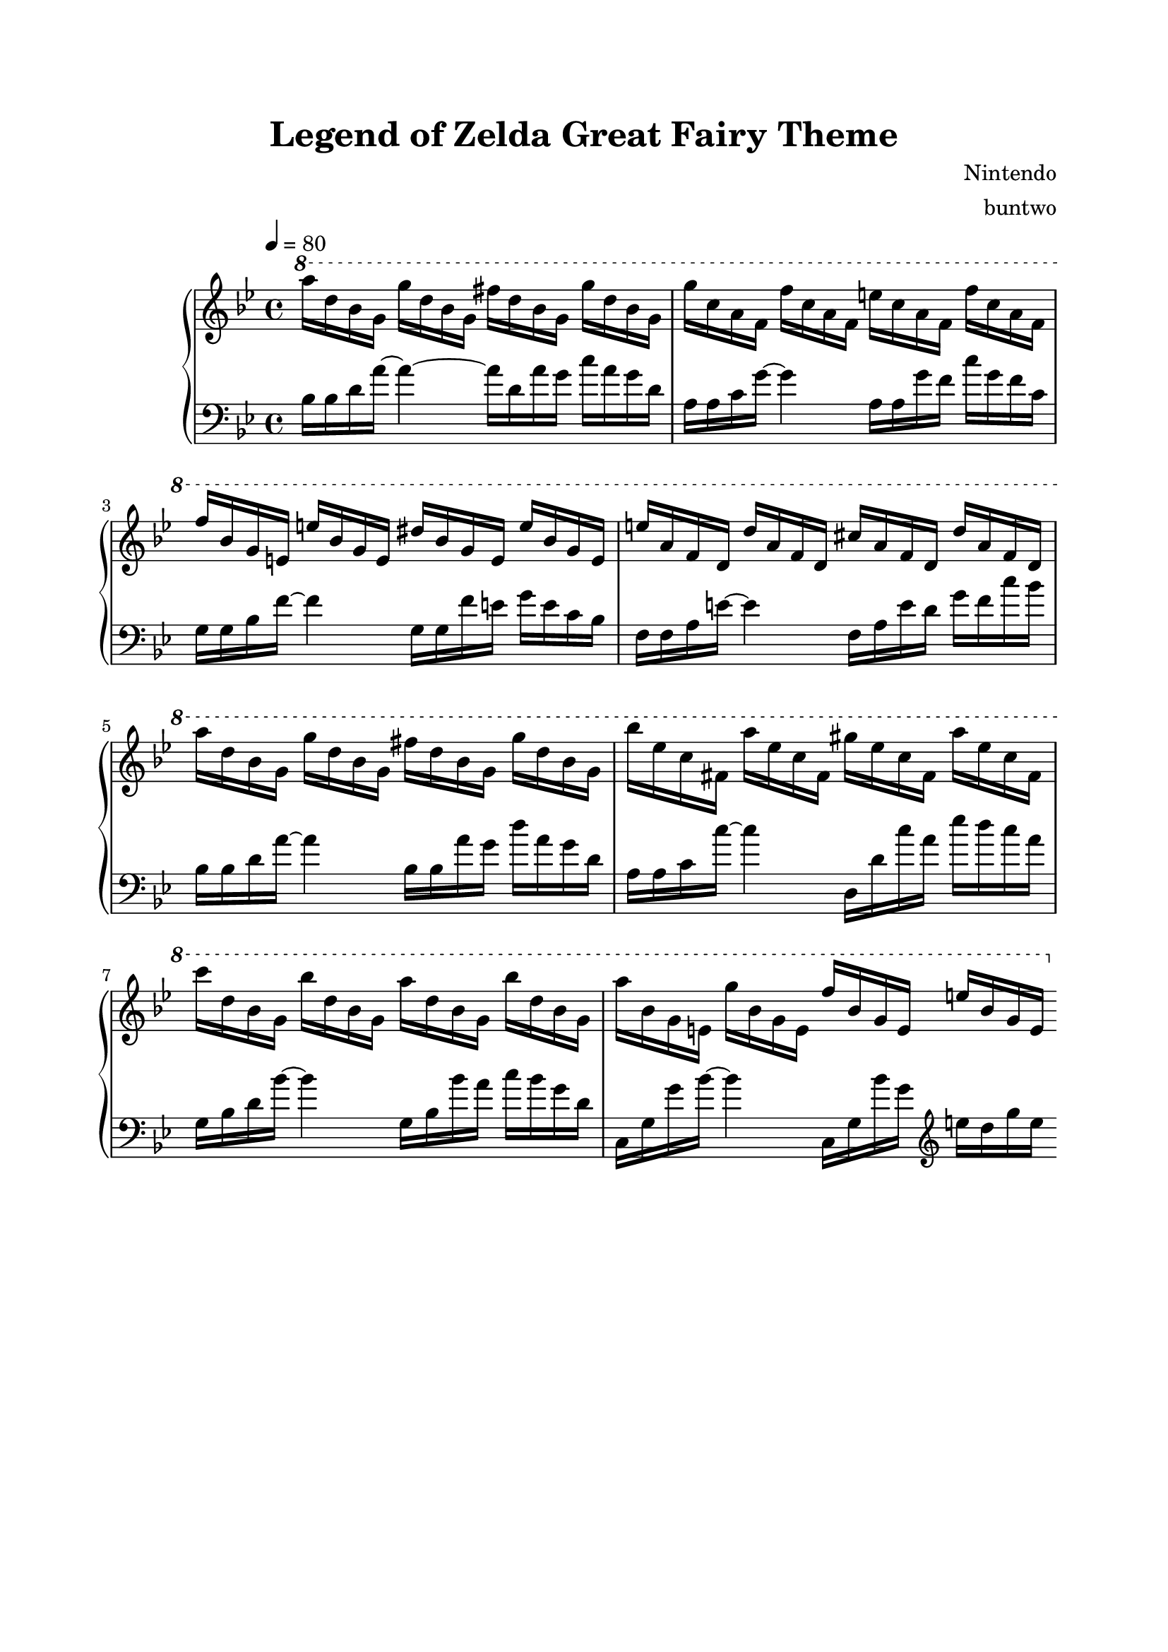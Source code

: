 \version "2.12.3"

\header {
	title = "Legend of Zelda Great Fairy Theme"
	composer = "Nintendo"
	arranger = "buntwo"
        tagline = ##f
}

RH = \new Staff {
\key g \minor
\ottava #1
\set Staff.midiInstrument = #"dulcimer"
\tempo 4 = 80

a'''16	d''' bes'' g''
g'''	d''' bes'' g''
fis'''	d''' bes'' g''
g'''	d''' bes'' g''

g'''	c''' a'' f''
f'''	c''' a'' f''
e'''	c''' a'' f''
f'''	c''' a'' f''

f'''	bes'' g'' e''
e'''	bes'' g'' e''
dis'''	bes'' g'' e''
e'''	bes'' g'' e''

e'''	a'' f'' d''
d'''	a'' f'' d''
cis'''	a'' f'' d''
d'''	a'' f'' d''

a'''	d''' bes'' g''
g'''	d''' bes'' g''
fis'''	d''' bes'' g''
g'''	d''' bes'' g''


bes'''	ees''' c''' fis''
a'''	ees''' c''' fis''
gis'''	ees''' c''' fis''
a'''	ees''' c''' fis''

c''''	d''' bes'' g''
bes'''	d''' bes'' g''
a'''	d''' bes'' g''
bes'''	d''' bes'' g''

a'''	bes'' g'' e''
g'''	bes'' g'' e''
f'''	bes'' g'' e''
e'''	bes'' g'' e''

\bar ":|"

}

LH = \new Staff {
\clef "bass"
\key g \minor
\set Staff.midiInstrument = #"acoustic grand"

bes16 bes d' a'~ a'4~ a'16 d' a' g' c'' a' g' d'
a a c' g'~ g'4 a16 a g' f' c'' g' f' c'
g g bes f'~ f'4 g16 g f' e' g' e' c' bes
f f a e'~ e'4 f16 a e' d' g' f' c'' bes'
bes16 bes d' a'~ a'4 bes16 bes a' g' d'' a' g' d'
a a c' c''~ c''4 d16 d' c'' a' ees'' d'' c'' a'
g bes d' bes'~ bes'4 g16 bes bes' a' c'' bes' g' d'
c g g' bes'~ bes'4 c16 g bes' g' \clef "treble" e'' d'' g'' e''
}

Strings = \new Staff {
\clef "treble"
\key g \minor
\set Staff.midiInstrument = #"tremolo strings"

r1
r1
r1
r1
a''4 g'' fis'' g''
bes'' a'' gis'' a''
c''' bes'' a'' bes''
a'' g'' f'' e''

}


\score {
    \new PianoStaff <<
        \time 4/4
        %\repeat volta 2
        \RH
        \LH
        %\Strings
    >>
    \midi { }
    \layout { }
}

\paper {
    top-margin = 2\cm
        bottom-margin = 2\cm
        left-margin = 2\cm
        line-width = 17\cm
}
